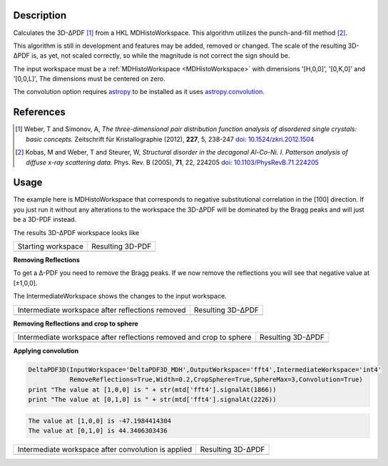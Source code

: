 
.. algorithm::

.. summary::

.. alias::

.. properties::

Description
-----------

Calculates the 3D-ΔPDF [#f1]_ from a HKL MDHistoWorkspace. This
algorithm utilizes the punch-and-fill method [#f2]_.

This algorithm is still in development and features may be added,
removed or changed. The scale of the resulting 3D-ΔPDF is, as yet, not
scaled correctly, so while the magnitude is not correct the sign
should be.

The input workspace must be a :ref:`MDHistoWorkspace
<MDHistoWorkspace>` with dimensions '[H,0,0]', '[0,K,0]' and
'[0,0,L]', The dimensions must be centered on zero.

The convolution option requires `astropy
<http://docs.astropy.org/en/stable/index.html>`_ to be installed as it
uses `astropy.convolution
<http://docs.astropy.org/en/stable/convolution/>`_.

References
----------

.. [#f1] Weber, T and Simonov, A, *The three-dimensional pair distribution function analysis of disordered single crystals: basic concepts.* Zeitschrift für Kristallographie (2012), **227**, 5, 238-247
   `doi: 10.1524/zkri.2012.1504 <https://doi.org/10.1524/zkri.2012.1504>`_

.. [#f2] Kobas, M and Weber, T and Steurer, W, *Structural disorder in the decagonal Al-Co-Ni. I. Patterson analysis of diffuse x-ray scattering data.* Phys. Rev. B (2005), **71**, 22, 224205
   `doi: 10.1103/PhysRevB.71.224205 <https://doi.org/10.1103/PhysRevB.71.224205>`_


Usage
-----
.. testsetup:: *

   # Create a fake workspace to test
   DeltaPDF3D_MDE = CreateMDWorkspace(Dimensions='3', Extents='-3.1,3.1,-3.1,3.1,-0.1,0.1', Names='[H,0,0],[0,K,0],[0,0,L]',
                                      Units='rlu,rlu,rlu', SplitInto='4',Frames='HKL,HKL,HKL')
   # Add some Bragg peaks
   for h in range(-3,4):
      for k in range(-3,4):
         FakeMDEventData(DeltaPDF3D_MDE, PeakParams='100,'+str(h)+','+str(k)+',0,0.1', RandomSeed='1337')
   # Add addiontal peaks on [0.5,0.5,0.5] type positions
   # This would correspond to negative substitutional correlations
   for h in [-2.5,-1.5,-0.5,0.5,1.5,2.5]:
      for k in range(-3,4):
         FakeMDEventData(DeltaPDF3D_MDE, PeakParams='20,'+str(h)+','+str(k)+',0,0.1', RandomSeed='13337')
   # Create MHHistoWorkspace
   BinMD(InputWorkspace='DeltaPDF3D_MDE', AlignedDim0='[H,0,0],-3.05,3.05,61', AlignedDim1='[0,K,0],-3.05,3.05,61',
         AlignedDim2='[0,0,L],-0.1,0.1,1', OutputWorkspace='DeltaPDF3D_MDH')


The example here is MDHistoWorkspace that corresponds to negative
substitutional correlation in the [100] direction. If you just run it
without any alterations to the workspace the 3D-ΔPDF will be
dominated by the Bragg peaks and will just be a 3D-PDF instead.

.. testcode:: fft1

   DeltaPDF3D(InputWorkspace='DeltaPDF3D_MDH',OutputWorkspace='fft',
              RemoveReflections=False,Convolution=False)
   print "The value at [1,0,0] is " + str(mtd['fft'].signalAt(1866))
   print "The value at [0,1,0] is " + str(mtd['fft'].signalAt(2226))

.. testoutput:: fft1

   The value at [1,0,0] is 3456.56897081
   The value at [0,1,0] is 4903.71129384

The results 3D-ΔPDF workspace looks like

+--------------------+--------------------+
| Starting workspace | Resulting 3D-PDF   |
+--------------------+--------------------+
| |int1|             | |fft1|             |
+--------------------+--------------------+

.. |fft1| image:: /images/DeltaPDF3D_fft1.png
   :width: 100%
.. |int1| image:: /images/DeltaPDF3D_testWS.png
   :width: 100%

**Removing Reflections**

To get a Δ-PDF you need to remove the Bragg peaks. If we now
remove the reflections you will see that negative value at [±1,0,0].

The IntermediateWorkspace shows the changes to the input workspace.

.. testcode:: fft2

   DeltaPDF3D(InputWorkspace='DeltaPDF3D_MDH',OutputWorkspace='fft2',IntermediateWorkspace='int2',
              RemoveReflections=True,Width=0.2,Convolution=False)
   print "The value at [1,0,0] is " + str(mtd['fft2'].signalAt(1866))
   print "The value at [0,1,0] is " + str(mtd['fft2'].signalAt(2226))

.. testoutput:: fft2

   The value at [1,0,0] is -738.959448904
   The value at [0,1,0] is 769.002661571

+--------------------------------------------------+--------------------------------------------------+
| Intermediate workspace after reflections removed | Resulting 3D-ΔPDF                                |
+--------------------------------------------------+--------------------------------------------------+
| |int2|                                           | |fft2|                                           |
+--------------------------------------------------+--------------------------------------------------+

.. |fft2| image:: /images/DeltaPDF3D_fft2.png
   :width: 100%
.. |int2| image:: /images/DeltaPDF3D_int2.png
   :width: 100%

**Removing Reflections and crop to sphere**

.. testcode:: fft3

   DeltaPDF3D(InputWorkspace='DeltaPDF3D_MDH',OutputWorkspace='fft3',IntermediateWorkspace='int3',
              RemoveReflections=True,Width=0.2,CropSphere=True,SphereMax=3,Convolution=False)
   print "The value at [1,0,0] is " + str(mtd['fft3'].signalAt(1866))
   print "The value at [0,1,0] is " + str(mtd['fft3'].signalAt(2226))

.. testoutput:: fft3

   The value at [1,0,0] is -477.173658361
   The value at [0,1,0] is 501.081754175

+---------------------------------------------------------------------+---------------------------------------------------------------------+
| Intermediate workspace after reflections removed and crop to sphere | Resulting 3D-ΔPDF                                                   |
+---------------------------------------------------------------------+---------------------------------------------------------------------+
| |int3|                                                              | |fft3|                                                              |
+---------------------------------------------------------------------+---------------------------------------------------------------------+

.. |fft3| image:: /images/DeltaPDF3D_fft3.png
   :width: 100%
.. |int3| image:: /images/DeltaPDF3D_int3.png
   :width: 100%

**Applying convolution**

.. code-block:: python

   DeltaPDF3D(InputWorkspace='DeltaPDF3D_MDH',OutputWorkspace='fft4',IntermediateWorkspace='int4'
              RemoveReflections=True,Width=0.2,CropSphere=True,SphereMax=3,Convolution=True)
   print "The value at [1,0,0] is " + str(mtd['fft4'].signalAt(1866))
   print "The value at [0,1,0] is " + str(mtd['fft4'].signalAt(2226))

.. code-block:: none

   The value at [1,0,0] is -47.1984414304
   The value at [0,1,0] is 44.3406303436

+-----------------------------------------------------+-----------------------------------------------------+
| Intermediate workspace after convolution is applied | Resulting 3D-ΔPDF                                   |
+-----------------------------------------------------+-----------------------------------------------------+
| |int4|                                              | |fft4|                                              |
+-----------------------------------------------------+-----------------------------------------------------+

.. |fft4| image:: /images/DeltaPDF3D_fft4.png
   :width: 100%
.. |int4| image:: /images/DeltaPDF3D_int4.png
   :width: 100%

.. categories::

.. sourcelink::
